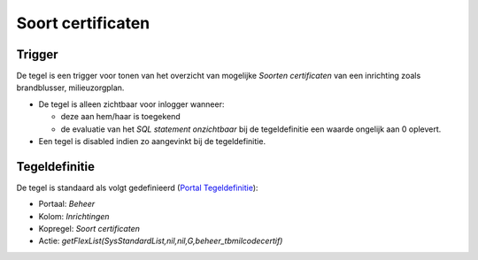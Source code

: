 Soort certificaten
==================

Trigger
-------

De tegel is een trigger voor tonen van het overzicht van mogelijke
*Soorten certificaten* van een inrichting zoals brandblusser,
milieuzorgplan.

-  De tegel is alleen zichtbaar voor inlogger wanneer:

   -  deze aan hem/haar is toegekend
   -  de evaluatie van het *SQL statement onzichtbaar* bij de
      tegeldefinitie een waarde ongelijk aan 0 oplevert.

-  Een tegel is disabled indien zo aangevinkt bij de tegeldefinitie.

Tegeldefinitie
--------------

De tegel is standaard als volgt gedefinieerd (`Portal
Tegeldefinitie </docs/instellen_inrichten/portaldefinitie/portal_tegel.md>`__):

-  Portaal: *Beheer*
-  Kolom: *Inrichtingen*
-  Kopregel: *Soort certificaten*
-  Actie:
   *getFlexList(SysStandardList,nil,nil,G,beheer_tbmilcodecertif)*
